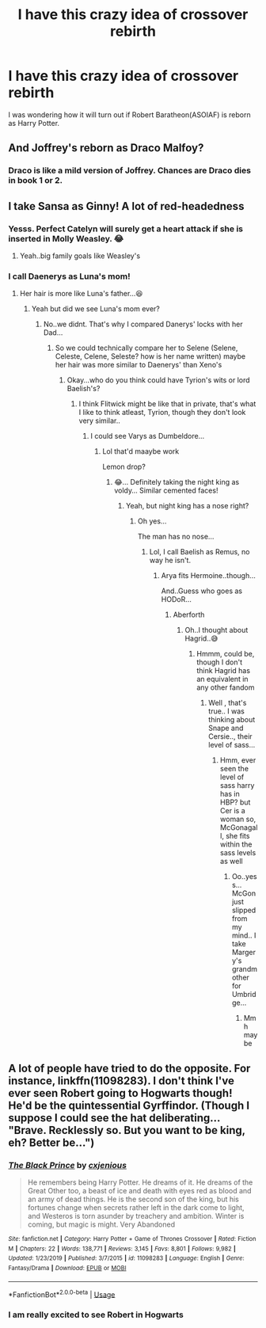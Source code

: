 #+TITLE: I have this crazy idea of crossover rebirth

* I have this crazy idea of crossover rebirth
:PROPERTIES:
:Score: 3
:DateUnix: 1589520262.0
:DateShort: 2020-May-15
:FlairText: Discussion
:END:
I was wondering how it will turn out if Robert Baratheon(ASOIAF) is reborn as Harry Potter.


** And Joffrey's reborn as Draco Malfoy?
:PROPERTIES:
:Author: Vercalos
:Score: 2
:DateUnix: 1589520846.0
:DateShort: 2020-May-15
:END:

*** Draco is like a mild version of Joffrey. Chances are Draco dies in book 1 or 2.
:PROPERTIES:
:Score: 3
:DateUnix: 1589522424.0
:DateShort: 2020-May-15
:END:


** I take Sansa as Ginny! A lot of red-headedness
:PROPERTIES:
:Author: _simrendipity
:Score: 2
:DateUnix: 1589540582.0
:DateShort: 2020-May-15
:END:

*** Yesss. Perfect Catelyn will surely get a heart attack if she is inserted in Molly Weasley. 😂
:PROPERTIES:
:Score: 2
:DateUnix: 1589541108.0
:DateShort: 2020-May-15
:END:

**** Yeah..big family goals like Weasley's
:PROPERTIES:
:Author: _simrendipity
:Score: 2
:DateUnix: 1589541517.0
:DateShort: 2020-May-15
:END:


*** I call Daenerys as Luna's mom!
:PROPERTIES:
:Author: Erkkifloof
:Score: 2
:DateUnix: 1589541950.0
:DateShort: 2020-May-15
:END:

**** Her hair is more like Luna's father...😆
:PROPERTIES:
:Author: _simrendipity
:Score: 1
:DateUnix: 1589542363.0
:DateShort: 2020-May-15
:END:

***** Yeah but did we see Luna's mom ever?
:PROPERTIES:
:Author: Erkkifloof
:Score: 1
:DateUnix: 1589542395.0
:DateShort: 2020-May-15
:END:

****** No..we didnt. That's why I compared Danerys' locks with her Dad...
:PROPERTIES:
:Author: _simrendipity
:Score: 1
:DateUnix: 1589542672.0
:DateShort: 2020-May-15
:END:

******* So we could technically compare her to Selene (Selene, Celeste, Celene, Seleste? how is her name written) maybe her hair was more similar to Daenerys' than Xeno's
:PROPERTIES:
:Author: Erkkifloof
:Score: 2
:DateUnix: 1589542786.0
:DateShort: 2020-May-15
:END:

******** Okay...who do you think could have Tyrion's wits or lord Baelish's?
:PROPERTIES:
:Author: _simrendipity
:Score: 1
:DateUnix: 1589543008.0
:DateShort: 2020-May-15
:END:

********* I think Flitwick might be like that in private, that's what I like to think atleast, Tyrion, though they don't look very similar..
:PROPERTIES:
:Author: Erkkifloof
:Score: 1
:DateUnix: 1589543128.0
:DateShort: 2020-May-15
:END:

********** I could see Varys as Dumbeldore...
:PROPERTIES:
:Author: _simrendipity
:Score: 1
:DateUnix: 1589543304.0
:DateShort: 2020-May-15
:END:

*********** Lol that'd maaybe work

Lemon drop?
:PROPERTIES:
:Author: Erkkifloof
:Score: 2
:DateUnix: 1589543338.0
:DateShort: 2020-May-15
:END:

************ 😂... Definitely taking the night king as voldy... Similar cemented faces!
:PROPERTIES:
:Author: _simrendipity
:Score: 2
:DateUnix: 1589543433.0
:DateShort: 2020-May-15
:END:

************* Yeah, but night king has a nose right?
:PROPERTIES:
:Author: Erkkifloof
:Score: 1
:DateUnix: 1589543458.0
:DateShort: 2020-May-15
:END:

************** Oh yes...

The man has no nose...
:PROPERTIES:
:Author: _simrendipity
:Score: 1
:DateUnix: 1589543519.0
:DateShort: 2020-May-15
:END:

*************** Lol, I call Baelish as Remus, no way he isn't.
:PROPERTIES:
:Author: Erkkifloof
:Score: 1
:DateUnix: 1589543563.0
:DateShort: 2020-May-15
:END:

**************** Arya fits Hermoine..though...

And..Guess who goes as HODoR...
:PROPERTIES:
:Author: _simrendipity
:Score: 2
:DateUnix: 1589543698.0
:DateShort: 2020-May-15
:END:

***************** Aberforth
:PROPERTIES:
:Author: Erkkifloof
:Score: 1
:DateUnix: 1589543802.0
:DateShort: 2020-May-15
:END:

****************** Oh..I thought about Hagrid..😅
:PROPERTIES:
:Author: _simrendipity
:Score: 1
:DateUnix: 1589543976.0
:DateShort: 2020-May-15
:END:

******************* Hmmm, could be, though I don't think Hagrid has an equivalent in any other fandom
:PROPERTIES:
:Author: Erkkifloof
:Score: 1
:DateUnix: 1589544012.0
:DateShort: 2020-May-15
:END:

******************** Well , that's true.. I was thinking about Snape and Cersie.., their level of sass...
:PROPERTIES:
:Author: _simrendipity
:Score: 1
:DateUnix: 1589544106.0
:DateShort: 2020-May-15
:END:

********************* Hmm, ever seen the level of sass harry has in HBP? but Cer is a woman so, McGonagall, she fits within the sass levels as well
:PROPERTIES:
:Author: Erkkifloof
:Score: 2
:DateUnix: 1589544174.0
:DateShort: 2020-May-15
:END:

********************** Oo..yess...McGon just slipped from my mind.. I take Margery's grandmother for Umbridge...
:PROPERTIES:
:Author: _simrendipity
:Score: 1
:DateUnix: 1589544279.0
:DateShort: 2020-May-15
:END:

*********************** Mmh maybe
:PROPERTIES:
:Author: Erkkifloof
:Score: 1
:DateUnix: 1589544929.0
:DateShort: 2020-May-15
:END:


** A lot of people have tried to do the opposite. For instance, linkffn(11098283). I don't think I've ever seen Robert going to Hogwarts though! He'd be the quintessential Gyrffindor. (Though I suppose I could see the hat deliberating... "Brave. Recklessly so. But you want to be king, eh? Better be...")
:PROPERTIES:
:Author: mathandlunacy
:Score: 1
:DateUnix: 1589571745.0
:DateShort: 2020-May-16
:END:

*** [[https://www.fanfiction.net/s/11098283/1/][*/The Black Prince/*]] by [[https://www.fanfiction.net/u/4424268/cxjenious][/cxjenious/]]

#+begin_quote
  He remembers being Harry Potter. He dreams of it. He dreams of the Great Other too, a beast of ice and death with eyes red as blood and an army of dead things. He is the second son of the king, but his fortunes change when secrets rather left in the dark come to light, and Westeros is torn asunder by treachery and ambition. Winter is coming, but magic is might. Very Abandoned
#+end_quote

^{/Site/:} ^{fanfiction.net} ^{*|*} ^{/Category/:} ^{Harry} ^{Potter} ^{+} ^{Game} ^{of} ^{Thrones} ^{Crossover} ^{*|*} ^{/Rated/:} ^{Fiction} ^{M} ^{*|*} ^{/Chapters/:} ^{22} ^{*|*} ^{/Words/:} ^{138,771} ^{*|*} ^{/Reviews/:} ^{3,145} ^{*|*} ^{/Favs/:} ^{8,801} ^{*|*} ^{/Follows/:} ^{9,982} ^{*|*} ^{/Updated/:} ^{1/23/2019} ^{*|*} ^{/Published/:} ^{3/7/2015} ^{*|*} ^{/id/:} ^{11098283} ^{*|*} ^{/Language/:} ^{English} ^{*|*} ^{/Genre/:} ^{Fantasy/Drama} ^{*|*} ^{/Download/:} ^{[[http://www.ff2ebook.com/old/ffn-bot/index.php?id=11098283&source=ff&filetype=epub][EPUB]]} ^{or} ^{[[http://www.ff2ebook.com/old/ffn-bot/index.php?id=11098283&source=ff&filetype=mobi][MOBI]]}

--------------

*FanfictionBot*^{2.0.0-beta} | [[https://github.com/tusing/reddit-ffn-bot/wiki/Usage][Usage]]
:PROPERTIES:
:Author: FanfictionBot
:Score: 2
:DateUnix: 1589571757.0
:DateShort: 2020-May-16
:END:


*** I am really excited to see Robert in Hogwarts
:PROPERTIES:
:Score: 2
:DateUnix: 1589593654.0
:DateShort: 2020-May-16
:END:
